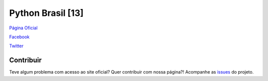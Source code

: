 ==================
Python Brasil [13]
==================

`Página Oficial <http://pythonbrasil.org.br>`_

`Facebook <https://www.facebook.com/pythonbrasil>`_

`Twitter <https://twitter.com/pythonbrasil>`_


Contribuir
----------

Teve algum problema com acesso ao site oficial? Quer contribuir com nossa página?! Acompanhe as `issues <https://github.com/pythonbrasil/pythonbrasil13-site/issues/>`_ do projeto.

